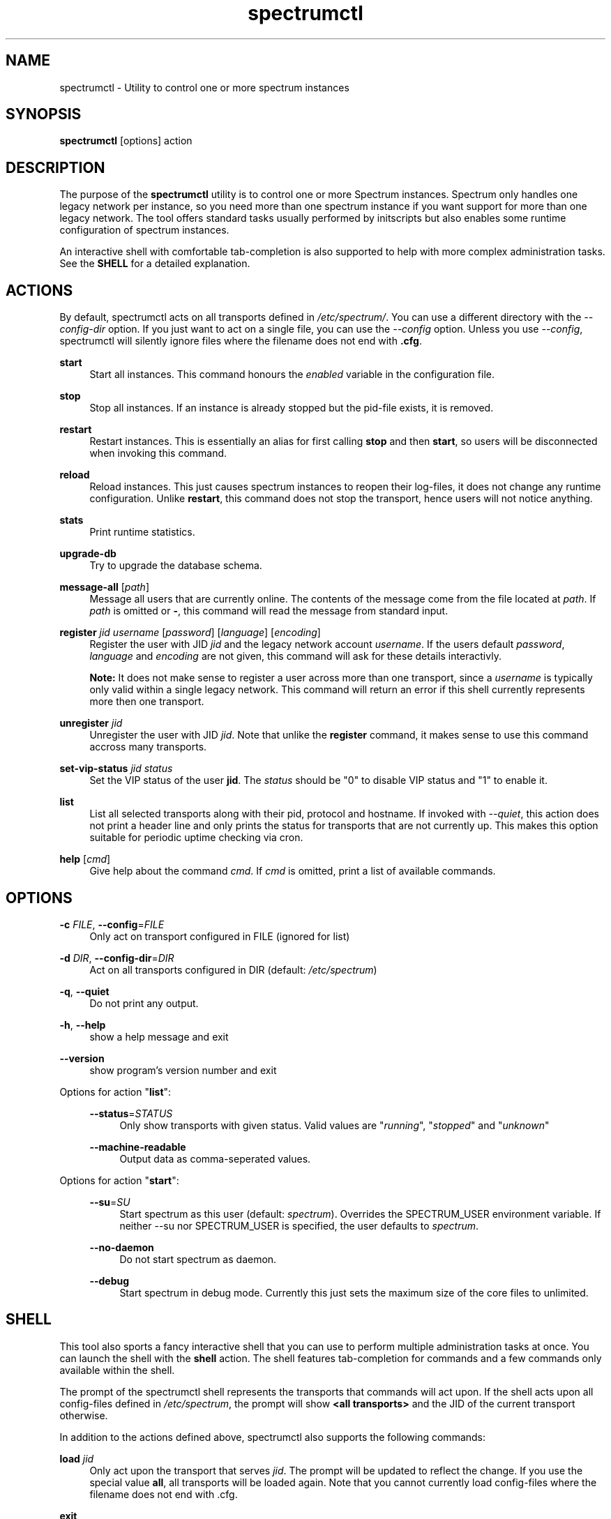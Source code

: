 ."
."     Title: spectrumctl
."    Author: Moritz Wilhelmy <crap@wzff.de>
."  Language: English
."      Date: 2010-02-21
." This document is the result of painful hand work. I still like writing manpages more than html :)
."
.TH spectrumctl 8  "February 21, 2010" "Version 0.1\-git" "Spectrum Manual"
.SH NAME
spectrumctl \- Utility to control one or more spectrum instances
.SH SYNOPSIS
.B spectrumctl
[options] action
.SH DESCRIPTION
The purpose of the \fBspectrumctl\fR utility is to control one or more Spectrum
instances. Spectrum only handles one legacy network per instance, so you need
more than one spectrum instance if you want support for more than one legacy
network. The tool offers standard tasks usually performed by
initscripts but also enables some runtime configuration of spectrum instances.
.sp
An interactive shell with comfortable tab-completion is also supported to help
with more complex administration tasks. See the \fBSHELL\fR for a detailed
explanation.
.SH ACTIONS
.sp
By default, spectrumctl acts on all transports defined in \fI/etc/spectrum/\fR.
You can use a different directory with the \fI--config-dir\fR option. If you
just want to act on a single file, you can use the \fI--config\fR option. Unless
you use \fI--config\fR, spectrumctl will silently ignore files where the
filename does not end with \fB.cfg\fR.
.sp
\fBstart\fR
.RS 4
Start all instances. This command honours the \fIenabled\fR variable in the configuration file.
.RE
.sp
\fBstop\fR
.RS 4
Stop all instances. If an instance is already stopped but the pid-file exists, it is removed.
.RE
.sp
\fBrestart\fR
.RS 4
Restart instances. This is essentially an alias for first calling \fBstop\fR and then \fBstart\fR, so users will be disconnected when invoking this command.
.RE
.sp
\fBreload\fR
.RS 4
Reload instances. This just causes spectrum instances to reopen their log-files, it does not change any runtime configuration. Unlike \fBrestart\fR, this command does not stop the transport, hence users will not notice anything.
.RE
.sp
\fBstats\fR
.RS 4
Print runtime statistics.
.RE
.sp
\fBupgrade-db\fR
.RS 4
Try to upgrade the database schema.
.RE
.sp
\fBmessage-all\fR [\fIpath\fR]
.RS 4
Message all users that are currently online. The contents of the message come from the file located at \fIpath\fR. If \fIpath\fR is omitted or \fB-\fR, this command will read the message from standard input.
.RE
.sp
\fBregister\fR \fIjid\fR \fIusername\fR [\fIpassword\fR] [\fIlanguage\fR] [\fIencoding\fR]
.RS 4
Register the user with JID \fIjid\fR and the legacy network account \fIusername\fR. If the users default \fIpassword\fR, \fIlanguage\fR and \fIencoding\fR are not given, this command will ask for these details interactivly. 

\fBNote:\fR It does not make sense to register a user across more than one transport, since a \fIusername\fR is typically only valid within a single legacy network. This command will return an error if this shell currently represents more then one transport.
.RE
.sp
\fBunregister\fR \fIjid\fR
.RS 4
Unregister the user with JID \fIjid\fR. Note that unlike the \fBregister\fR command, it makes sense to use this command accross many transports.
.RE
.sp
\fBset-vip-status\fR \fIjid\fR \fIstatus\fR
.RS 4
Set the VIP status of the user \fBjid\fR. The \fIstatus\fR should be "0" to disable VIP status and "1" to enable it.
.RE
.sp
\fBlist\fR
.RS 4
List all selected transports along with their pid, protocol and hostname. If
invoked with \fI\-\-quiet\fR, this action does not print a header line and only
prints the status for transports that are not currently up. This makes this
option suitable for periodic uptime checking via cron.
.RE
.sp
\fBhelp\fR [\fIcmd\fR]
.RS 4
Give help about the command \fIcmd\fR. If \fIcmd\fR is omitted, print a list of available commands.
.RE
.SH OPTIONS
.RE
\fB\-c\fR \fIFILE\fR, \fB\-\-config\fR=\fIFILE\fR
.RS 4
Only act on transport configured in FILE (ignored for list)
.sp
.RE
\fB\-d\fR \fIDIR\fR, \fB\-\-config\-dir\fR=\fIDIR\fR
.RS 4
Act on all transports configured in DIR (default: \fI/etc/spectrum\fR)
.sp
.RE
\fB\-q\fR, \fB\-\-quiet\fR
.RS 4
Do not print any output.
.sp
.RE
\fB\-h\fR, \fB\-\-help\fR
.RS 4
show a help message and exit
.sp
.RE
\fB\-\-version\fR
.RS 4
show program's version number and exit
.RE
.sp
.RE
Options for action "\fBlist\fR":
.sp
.RS 4
\fB\-\-status\fR=\fISTATUS\fR
.RS 4
Only show transports with given status. Valid values are "\fIrunning\fR", "\fIstopped\fR" and "\fIunknown\fR"
.sp
.RE
\fB\-\-machine-readable\fR
.RS 4
Output data as comma-seperated values.
.sp
.RE
.RE
Options for action "\fBstart\fR":
.sp
.RS 4
\fB\-\-su\fR=\fISU\fR
.RS 4
Start spectrum as this user (default: \fIspectrum\fR). Overrides the SPECTRUM_USER environment variable.
If neither --su nor SPECTRUM_USER is specified, the user defaults to 
\fIspectrum\fR.
.RE
.sp
\fB\-\-no-daemon\fR
.RS 4
Do not start spectrum as daemon.
.sp
.RE
\fB\-\-debug\fR
.RS 4
Start spectrum in debug mode. Currently this just sets the maximum size of the
core files to unlimited.
.RE
.SH SHELL
This tool also sports a fancy interactive shell that you can use to perform
multiple administration tasks at once. You can launch the shell with the
\fBshell\fR action. The shell features tab-completion for commands and a few
commands only available within the shell. 
.sp
The prompt of the spectrumctl shell represents the transports that commands will
act upon. If the shell acts upon all config-files defined in \fI/etc/spectrum\fR,
the prompt will show \fB<all transports>\fR and the JID of the current transport
otherwise.
.sp
In addition to the actions defined above, spectrumctl also supports the
following commands:
.sp
\fBload\fR \fIjid\fR
.RS 4
Only act upon the transport that serves \fIjid\fR. The prompt will be updated to reflect the change. If you use the special value \fBall\fR, all transports will be loaded again. Note that you cannot currently load config-files where the filename does not end with .cfg.
.RE
.sp
\fBexit\fR
.RS 4
Exit this shell
.RE
.RE
.SH ENVIRONMENT
The behaviour of spectrumctl can be influenced by the following environment variables:
.sp
\fBSPECTRUM_PATH\fR
.RS 4
Path where the spectrum binary is located. If omitted, spectrum is assumed to be in your PATH.
.RE
.sp
\fBSPECTRUM_USER\fR
.RS 4
The user with which spectrum is started. Overridden by the --su command line
option. 
If neither --su nor SPECTRUM_USER is specified, the user defaults to 
\fIspectrum\fR.
.RE
.SH AUTHORS
Copyright \(co 2009\-2010 by Spectrum engineers:
.sp
." template start
.RS 4
.ie n \{\h'-04'\(bu\h'+03'\c
.\}
.el \{.sp -1
.IP \(bu 2.3
.\}
Jan Kaluza <hanzz@soc.pidgin\&.im>
.RE
." template end, and once again template start
.RS 4
.ie n \{\h'-04'\(bu\h'+03'\c
.\}
.el \{.sp -1
.IP \(bu 2.3
.\}
Mathias Ertl <mati@fsinf\&.at>
.RE
." template end ;)
.RS 4
.ie n \{\h'-04'\(bu\h'+03'\c
.\}
.el \{.sp -1
.IP \(bu 2.3
.\}
Paul Aurich <paul@darkrain42\&.org>
.RE
." again template end
.sp
." TODO: Contributors section. Contributors should add themselves
.br
License GPLv3+: GNU GPL version 3 or later.
This is free software: you are free to change and redistribute it.
There is NO WARRANTY, to the extent permitted by law.
.sp
See http://gnu.org/licenses/gpl.html for more information.
.SH SEE ALSO
\fBspectrum\fP(1), \fBspectrum.cfg\fP(5)
.sp
For more information, see the spectrum homepage at http://spectrum.im/

.SH BUGS
Please submit bugs to our issue tracker at github: http://github.com/hanzz/spectrum/issues
